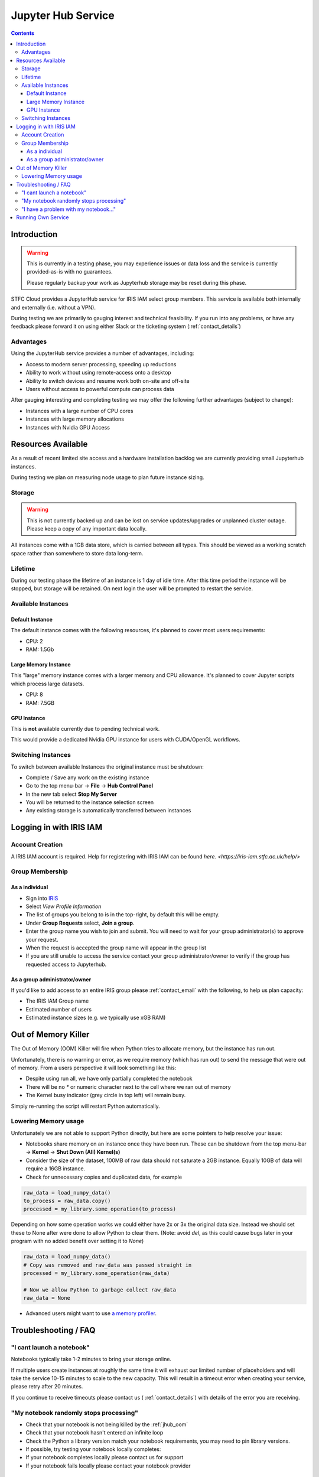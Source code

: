 ###################
Jupyter Hub Service
###################

.. contents::

Introduction
############

.. warning::
    This is currently in a testing phase, you may experience issues or data loss
    and the service is currently provided-as-is with no guarantees.
    
    Please regularly backup your work as Jupyterhub storage may be reset during this phase.


STFC Cloud provides a JupyterHub service for IRIS IAM select group members. This service is available both internally and externally (i.e. without a VPN).

During testing we are primarily to gauging interest and technical feasibility. If you run into any problems, or have any feedback please forward it on using either Slack or the ticketing system (:ref:`contact_details`)

Advantages
==========

Using the JupyterHub service provides a number of advantages, including:

- Access to modern server processing, speeding up reductions
- Ability to work without using remote-access onto a desktop
- Ability to switch devices and resume work both on-site and off-site
- Users without access to powerful compute can process data

After gauging interesting and completing testing we may offer the following further advantages (subject to change):

- Instances with a large number of CPU cores
- Instances with large memory allocations
- Instances with Nvidia GPU Access

Resources Available
###################

As a result of recent limited site access and a hardware installation backlog we are currently providing small Jupyterhub instances.

During testing we plan on measuring node usage to plan future instance sizing.

Storage
=======

.. warning::
    
    This is not currently backed up and can be lost on service updates/upgrades or unplanned cluster outage. Please keep a copy of any important data locally.

All instances come with a 1GB data store, which is carried between all types. This should be viewed as a working scratch space rather than somewhere to store data long-term.

Lifetime
========

During our testing phase the lifetime of an instance is 1 day of idle time. After this time period the instance will be stopped, but storage will be retained. On next login the user will be prompted to restart the service.

Available Instances
===================

Default Instance
----------------

The default instance comes with the following resources, it's planned to cover most users requirements:

- CPU: 2
- RAM: 1.5Gb

Large Memory Instance
---------------------

This "large" memory instance comes with a larger memory and CPU allowance. It's planned to cover Jupyter scripts which process large datasets.

- CPU: 8
- RAM: 7.5GB

GPU Instance
------------

This is **not** available currently due to pending technical work.

This would provide a dedicated Nvidia GPU instance for users with CUDA/OpenGL workflows.

Switching Instances
===================

To switch between available Instances the original instance must be shutdown:

- Complete / Save any work on the existing instance
- Go to the top menu-bar -> **File** -> **Hub Control Panel**
- In the new tab select **Stop My Server**
- You will be returned to the instance selection screen
- Any existing storage is automatically transferred between instances

Logging in with IRIS IAM
########################

Account Creation
================

A IRIS IAM account is required. Help for registering with IRIS IAM can be found `here. <https://iris-iam.stfc.ac.uk/help/>`

Group Membership
================

As a individual
----------------

- Sign into `IRIS <https://iris-iam.stfc.ac.uk>`_
- Select *View Profile Information*
- The list of groups you belong to is in the top-right, by default this will be empty.
- Under **Group Requests** select, **Join a group**.
- Enter the group name you wish to join and submit. You will need to wait for your group administrator(s) to approve your request.
- When the request is accepted the group name will appear in the group list
- If you are still unable to access the service contact your group administrator/owner to verify if the group has requested access to Jupyterhub. 

As a group administrator/owner
-------------------------------

If you'd like to add access to an entire IRIS group please :ref:`contact_email` with the following, to help us plan capacity:

- The IRIS IAM Group name
- Estimated number of users
- Estimated instance sizes (e.g. we typically use xGB RAM)

.. _jhub_oom:

Out of Memory Killer
####################

The Out of Memory (OOM) Killer will fire when Python tries to allocate memory, but the instance has run out. 

Unfortunately, there is no warning or error, as we require memory (which has run out) to send the message that were out of memory. From a users perspective it will look something like this:

.. image:: /assets/Reference/oom_jupyterhub.gif
    :align: center
    :alt: A small video showing how Jupyterhub looks when it runs out of memory

- Despite using run all, we have only partially completed the notebook
- There will be no `*` or numeric character next to the cell where we ran out of memory
- The Kernel busy indicator (grey circle in top left) will remain busy.

Simply re-running the script will restart Python automatically.

Lowering Memory usage
=====================

Unfortunately we are not able to support Python directly, but here are some pointers to help resolve your issue:

- Notebooks share memory on an instance once they have been run. These can be shutdown from the top menu-bar -> **Kernel** -> **Shut Down (All) Kernel(s)**
- Consider the size of the dataset, 100MB of raw data should not saturate a 2GB instance. Equally 10GB of data will require a 16GB instance.
- Check for unnecessary copies and duplicated data, for example

.. code-block:: python

    raw_data = load_numpy_data()
    to_process = raw_data.copy()
    processed = my_library.some_operation(to_process)

Depending on how some operation works we could either have 2x or 3x the original data size. Instead we should set these to None after were done to allow Python to clear them. (Note: avoid `del`, as this could cause bugs later in your program with no added benefit over setting it to `None`)

.. code-block:: python

    raw_data = load_numpy_data()
    # Copy was removed and raw_data was passed straight in
    processed = my_library.some_operation(raw_data)
    
    # Now we allow Python to garbage collect raw_data
    raw_data = None

- Advanced users might want to use `a memory profiler <https://stackoverflow.com/questions/110259/which-python-memory-profiler-is-recommended>`_.

Troubleshooting / FAQ
#####################

"I cant launch a notebook"
==========================

Notebooks typically take 1-2 minutes to bring your storage online. 

If multiple users create instances at roughly the same time it will exhaust our limited number of placeholders and will take the service 10-15 minutes to scale to the new capacity. This will result in a timeout error when creating your service, please retry after 20 minutes.

If you continue to receive timeouts please contact us ( :ref:`contact_details`) with details of the error you are receiving.

"My notebook randomly stops processing"
=======================================

- Check that your notebook is not being killed by the :ref:`jhub_oom`
- Check that your notebook hasn't entered an infinite loop
- Check the Python a library version match your notebook requirements, you may need to pin library versions.
- If possible, try testing your notebook locally completes:
- If your notebook completes locally please contact us for support
- If your notebook fails locally please contact your notebook provider

"I have a problem with my notebook..."
======================================

If you suspect there is a problem with your instance please contact us (:ref:`contact_details`).

Unfortunately the cloud team is unable to provide support for Python problems. Please contact your notebook provider for additional support or consult the `Jupyterhub Documentation <https://jupyter-notebook.readthedocs.io/en/latest/>`_

Running Own Service
###################

Some understanding of Openstack and Linux CLI usage is required to deploy an instance. User-facing configuration, such as worker flavor, profile sizes / descriptions and GPU support, is written in .yaml files so knowledge of Ansible is not required.

The service is packaged and built specifically for `jupyter.stfc.ac.uk` out of the box. Variables to control these are split into two files; one for Openstack (number/size of instances...etc.) and one for Jupyterhub (domain name / auth method...etc.).

This allows anybody with access to a Openstack environment with Magnum to run a similar service on any domain.

For requirements, deployment instructions and available features/limitations see the `STFC Ansible Jupyter Repository <https://github.com/stfc/ansible-jupyter>`_.
